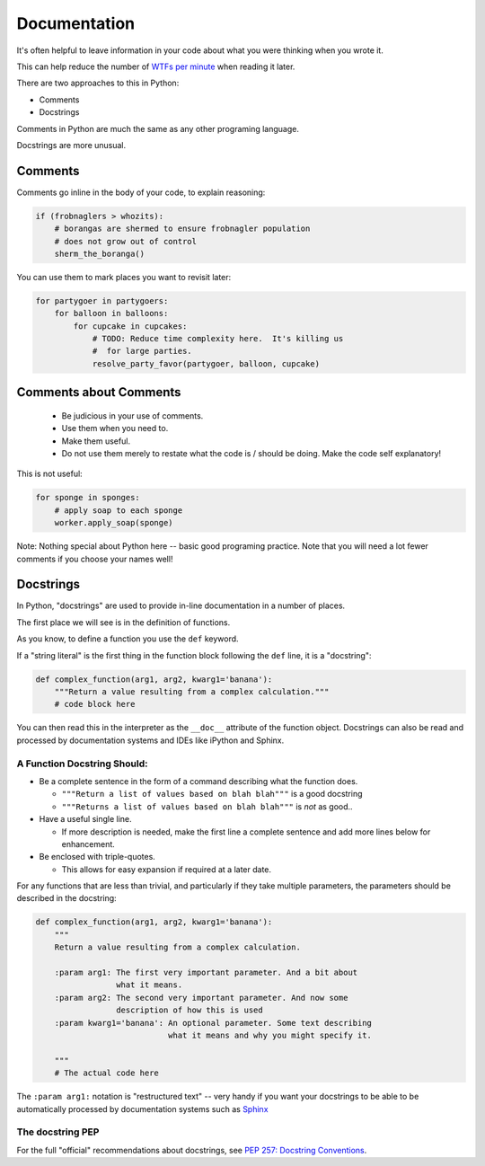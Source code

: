 .. _documentation:

=============
Documentation
=============

It's often helpful to leave information in your code about what you were
thinking when you wrote it.

This can help reduce the number of `WTFs per minute <http://www.osnews.com/story/19266/WTFs_m>`_ when reading it later.

There are two approaches to this in Python:

* Comments
* Docstrings

Comments in Python are much the same as any other programing language.

Docstrings are more unusual.

Comments
--------

Comments go inline in the body of your code, to explain reasoning:

.. code-block:: python

    if (frobnaglers > whozits):
        # borangas are shermed to ensure frobnagler population
        # does not grow out of control
        sherm_the_boranga()

You can use them to mark places you want to revisit later:

.. code-block:: python

    for partygoer in partygoers:
        for balloon in balloons:
            for cupcake in cupcakes:
                # TODO: Reduce time complexity here.  It's killing us
                #  for large parties.
                resolve_party_favor(partygoer, balloon, cupcake)

Comments about Comments
-----------------------

 * Be judicious in your use of comments.

 * Use them when you need to.

 * Make them useful.

 * Do not use them merely to restate what the code is / should be doing. Make the code self explanatory!

This is not useful:

.. code-block:: python

    for sponge in sponges:
        # apply soap to each sponge
        worker.apply_soap(sponge)

Note: Nothing special about Python here -- basic good programing practice.  Note that you will need a lot fewer comments if you choose your names well!

Docstrings
----------

In Python, "docstrings" are used to provide in-line documentation in a number of places.

The first place we will see is in the definition of functions.

As you know, to define a function you use the ``def`` keyword.

If a "string literal" is the first thing in the function block following the
``def`` line, it is a "docstring":

.. code-block:: python

    def complex_function(arg1, arg2, kwarg1='banana'):
        """Return a value resulting from a complex calculation."""
        # code block here

You can then read this in the interpreter as the ``__doc__`` attribute of the
function object. Docstrings can also be read and processed by documentation systems and IDEs like iPython and Sphinx.

A Function Docstring Should:
............................

* Be a complete sentence in the form of a command describing what the function
  does.

  * ``"""Return a list of values based on blah blah"""`` is a good docstring

  * ``"""Returns a list of values based on blah blah"""`` is *not* as good..

* Have a useful single line.

  * If more description is needed, make the first line a complete sentence and
    add more lines below for enhancement.

* Be enclosed with triple-quotes.

  * This allows for easy expansion if required at a later date.

For any functions that are less than trivial, and particularly if they take multiple parameters, the parameters should be described in the docstring:

.. code-block:: python

    def complex_function(arg1, arg2, kwarg1='banana'):
        """
        Return a value resulting from a complex calculation.

        :param arg1: The first very important parameter. And a bit about
                     what it means.
        :param arg2: The second very important parameter. And now some
                     description of how this is used
        :param kwarg1='banana': An optional parameter. Some text describing
                                what it means and why you might specify it.

        """
        # The actual code here

The ``:param arg1:`` notation is "restructured text" -- very handy if you want your docstrings to be able to be automatically processed by documentation systems such as `Sphinx <http://sphinx-doc.org/>`_

The docstring PEP
.................

For the full "official" recommendations about docstrings, see `PEP 257: Docstring Conventions <http://legacy.python.org/dev/peps/pep-0257/>`_.
